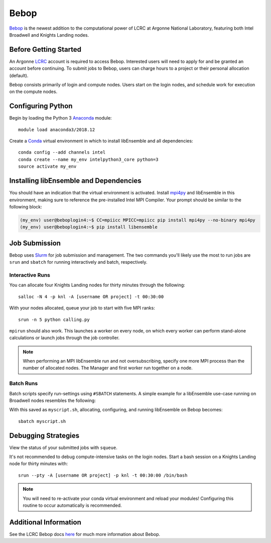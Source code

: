 =====
Bebop
=====

Bebop_ is the newest addition to the computational power of LCRC at Argonne
National Laboratory, featuring both Intel Broadwell and Knights Landing nodes.



Before Getting Started
----------------------

An Argonne LCRC_ account is required to access Bebop. Interested users will need
to apply for and be granted an account before continuing. To submit jobs to Bebop,
users can charge hours to a project or their personal allocation (default).

Bebop consists primarily of login and compute nodes. Users start on the login
nodes, and schedule work for execution on the compute nodes.


Configuring Python
------------------

Begin by loading the Python 3 Anaconda_ module::

    module load anaconda3/2018.12

Create a Conda_ virtual environment in which to install libEnsemble and all
dependencies::

    conda config --add channels intel
    conda create --name my_env intelpython3_core python=3
    source activate my_env


Installing libEnsemble and Dependencies
---------------------------------------

You should have an indication that the virtual environment is activated.
Install mpi4py_ and libEnsemble in this environment, making sure to reference
the pre-installed Intel MPI Compiler. Your prompt should be similar to the
following block:

.. code-block:: console

    (my_env) user@beboplogin4:~$ CC=mpiicc MPICC=mpiicc pip install mpi4py --no-binary mpi4py
    (my_env) user@beboplogin4:~$ pip install libensemble


Job Submission
--------------

Bebop uses Slurm_ for job submission and management. The two commands you'll likely use the most
to run jobs are ``srun`` and ``sbatch`` for running interactively and batch, respectively.


Interactive Runs
^^^^^^^^^^^^^^^^

You can allocate four Knights Landing nodes for thirty minutes through the following::

    salloc -N 4 -p knl -A [username OR project] -t 00:30:00


With your nodes allocated, queue your job to start with five MPI ranks::

    srun -n 5 python calling.py


``mpirun`` should also work. This launches a worker on every node, on which every
worker can perform stand-alone calculations or launch jobs through the job controller.

.. note::
    When performing an MPI libEnsemble run and not oversubscribing, specify one
    more MPI process than the number of allocated nodes. The Manager and first
    worker run together on a node.


Batch Runs
^^^^^^^^^^

Batch scripts specify run-settings using ``#SBATCH`` statements. A simple example
for a libEnsemble use-case running on Broadwell nodes resembles the following:

.. code-block:: bash
    :linenos:

    #!/bin/bash
    #SBATCH -J myjob
    #SBATCH -N 4
    #SBATCH -p bdwall
    #SBATCH -A myproject
    #SBATCH -o myjob.out
    #SBATCH -e myjob.error
    #SBATCH -t 00:15:00

    # These four lines construct a machinefile for the job controller and slurm
    srun hostname | sort -u > node_list
    head -n 1 node_list > machinefile.$SLURM_JOBID
    cat node_list >> machinefile.$SLURM_JOBID
    export SLURM_HOSTFILE=machinefile.$SLURM_JOBID

    srun --ntasks 5 python3 calling_script.py


With this saved as ``myscript.sh``, allocating, configuring, and running libEnsemble
on Bebop becomes::

    sbatch myscript.sh


Debugging Strategies
--------------------

View the status of your submitted jobs with ``squeue``.

It's not recommended to debug compute-intensive tasks on the login nodes. Start
a bash session on a Knights Landing node for thirty minutes with::

    srun --pty -A [username OR project] -p knl -t 00:30:00 /bin/bash

.. note::
    You will need to re-activate your conda virtual environment and reload your
    modules! Configuring this routine to occur automatically is recommended.


Additional Information
----------------------

See the LCRC Bebop docs here_ for much more information about Bebop.


.. _Bebop: https://www.lcrc.anl.gov/systems/resources/bebop/
.. _LCRC: https://www.lcrc.anl.gov
.. _Anaconda: https://www.anaconda.com/distribution/
.. _Conda: https://conda.io/en/latest/
.. _mpi4py: https://mpi4py.readthedocs.io/en/stable/
.. _Slurm: https://slurm.schedmd.com/
.. _here: https://www.lcrc.anl.gov/for-users/using-lcrc/running-jobs/running-jobs-on-bebop/
